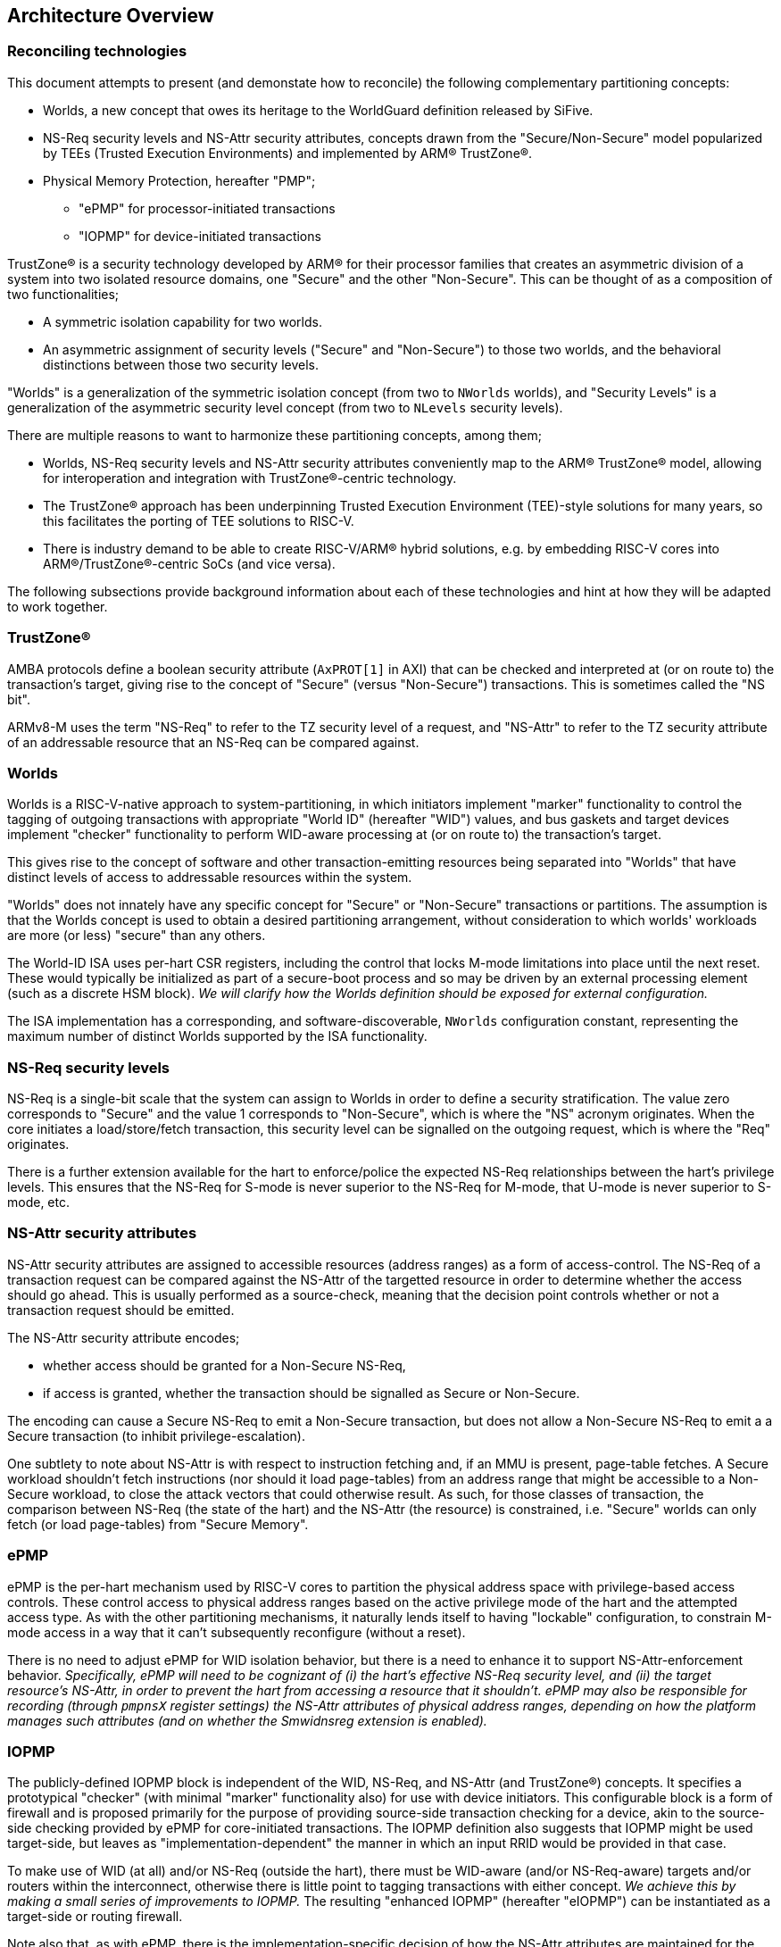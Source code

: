 :imagesdir: ./images

[[overview]]
== Architecture Overview

=== Reconciling technologies

This document attempts to present (and demonstate how to reconcile) the
following complementary partitioning concepts:

* Worlds, a new concept that owes its heritage to the WorldGuard definition
  released by SiFive.
* NS-Req security levels and NS-Attr security attributes, concepts drawn from
  the "Secure/Non-Secure" model popularized by TEEs (Trusted Execution
  Environments) and implemented by ARM(R) TrustZone(R).
* Physical Memory Protection, hereafter "PMP";
** "ePMP" for processor-initiated transactions
** "IOPMP" for device-initiated transactions

TrustZone(R) is a security technology developed by ARM(R) for their processor
families that creates an asymmetric division of a system into two isolated
resource domains, one "Secure" and the other "Non-Secure". This can be thought of as
a composition of two functionalities;

* A symmetric isolation capability for two worlds.
* An asymmetric assignment of security levels ("Secure" and "Non-Secure") to
  those two worlds, and the behavioral distinctions between those two security
  levels.

"Worlds" is a generalization of the symmetric isolation concept (from two to
`NWorlds` worlds), and "Security Levels" is a generalization of the asymmetric
security level concept (from two to `NLevels` security levels).

There are multiple reasons to want to harmonize these partitioning concepts,
among them;

* Worlds, NS-Req security levels and NS-Attr security attributes conveniently
  map to the ARM(R) TrustZone(R) model, allowing for interoperation and
  integration with TrustZone(R)-centric technology.
* The TrustZone(R) approach has been underpinning Trusted Execution Environment
  (TEE)-style solutions for many years, so this facilitates the porting of TEE
  solutions to RISC-V.
* There is industry demand to be able to create RISC-V/ARM(R) hybrid solutions,
  e.g. by embedding RISC-V cores into ARM(R)/TrustZone(R)-centric SoCs (and
  vice versa).

The following subsections provide background information about each of these
technologies and hint at how they will be adapted to work together.

=== TrustZone(R)

AMBA protocols define a boolean security attribute (`AxPROT[1]` in AXI) that
can be checked and interpreted at (or on route to) the transaction's target,
giving rise to the concept of "Secure" (versus "Non-Secure") transactions. This
is sometimes called the "NS bit".

ARMv8-M uses the term "NS-Req" to refer to the TZ security level of a request,
and "NS-Attr" to refer to the TZ security attribute of an addressable resource
that an NS-Req can be compared against.

=== Worlds

Worlds is a RISC-V-native approach to system-partitioning, in which initiators
implement "marker" functionality to control the tagging of outgoing
transactions with appropriate "World ID" (hereafter "WID") values, and bus
gaskets and target devices implement "checker" functionality to perform
WID-aware processing at (or on route to) the transaction's target.

This gives rise to the concept of software and other transaction-emitting
resources being separated into "Worlds" that have distinct levels of access to
addressable resources within the system.

"Worlds" does not innately have any specific concept for "Secure" or
"Non-Secure" transactions or partitions. The assumption is that the Worlds
concept is used to obtain a desired partitioning arrangement, without
consideration to which worlds' workloads are more (or less) "secure" than any
others.

The World-ID ISA uses per-hart CSR registers, including the control that locks
M-mode limitations into place until the next reset. These would typically be
initialized as part of a secure-boot process and so may be driven by an
external processing element (such as a discrete HSM block). __We will clarify
how the Worlds definition should be exposed for external configuration.__

The ISA implementation has a corresponding, and software-discoverable,
`NWorlds` configuration constant, representing the maximum number of distinct
Worlds supported by the ISA functionality.

[[introNSReq]]
=== NS-Req security levels

NS-Req is a single-bit scale that the system can assign to Worlds in order to
define a security stratification. The value zero corresponds to "Secure" and
the value 1 corresponds to "Non-Secure", which is where the "NS" acronym
originates. When the core initiates a load/store/fetch transaction, this
security level can be signalled on the outgoing request, which is where the
"Req" originates.

There is a further extension available for the hart to enforce/police the
expected NS-Req relationships between the hart's privilege levels. This ensures
that the NS-Req for S-mode is never superior to the NS-Req for M-mode, that
U-mode is never superior to S-mode, etc.

[[introNSAttr]]
=== NS-Attr security attributes

NS-Attr security attributes are assigned to accessible resources (address
ranges) as a form of access-control. The NS-Req of a transaction request can be
compared against the NS-Attr of the targetted resource in order to determine
whether the access should go ahead. This is usually performed as a source-check,
meaning that the decision point controls whether or not a transaction request
should be emitted.

The NS-Attr security attribute encodes;

* whether access should be granted for a Non-Secure NS-Req,
* if access is granted, whether the transaction should be signalled as Secure
  or Non-Secure.

The encoding can cause a Secure NS-Req to emit a Non-Secure transaction, but
does not allow a Non-Secure NS-Req to emit a a Secure transaction (to inhibit
privilege-escalation).

One subtlety to note about NS-Attr is with respect to instruction fetching and,
if an MMU is present, page-table fetches. A Secure workload shouldn't fetch
instructions (nor should it load page-tables) from an address range that might
be accessible to a Non-Secure workload, to close the attack vectors that could
otherwise result. As such, for those classes of transaction, the comparison
between NS-Req (the state of the hart) and the NS-Attr (the resource) is
constrained, i.e. "Secure" worlds can only fetch (or load page-tables) from
"Secure Memory".

=== ePMP

ePMP is the per-hart mechanism used by RISC-V cores to partition the physical
address space with privilege-based access controls. These control access to
physical address ranges based on the active privilege mode of the hart and the
attempted access type. As with the other partitioning mechanisms, it naturally
lends itself to having "lockable" configuration, to constrain M-mode access in
a way that it can't subsequently reconfigure (without a reset).

There is no need to adjust ePMP for WID isolation behavior, but there is a need
to enhance it to support NS-Attr-enforcement behavior.  __Specifically, ePMP
will need to be cognizant of (i) the hart's effective NS-Req security level,
and (ii) the target resource's NS-Attr, in order to prevent the hart from
accessing a resource that it shouldn't. ePMP may also be responsible for
recording (through `pmpnsX` register settings) the NS-Attr attributes of
physical address ranges, depending on how the platform manages such attributes
(and on whether the Smwidnsreg extension is enabled).__

=== IOPMP

The publicly-defined IOPMP block is independent of the WID, NS-Req, and NS-Attr
(and TrustZone(R)) concepts. It specifies a prototypical "checker" (with
minimal "marker" functionality also) for use with device initiators. This
configurable block is a form of firewall and is proposed primarily for the
purpose of providing source-side transaction checking for a device, akin to the
source-side checking provided by ePMP for core-initiated transactions. The
IOPMP definition also suggests that IOPMP might be used target-side, but leaves
as "implementation-dependent" the manner in which an input RRID would be
provided in that case.

To make use of WID (at all) and/or NS-Req (outside the hart), there must be
WID-aware (and/or NS-Req-aware) targets and/or routers within the interconnect,
otherwise there is little point to tagging transactions with either concept.
__We achieve this by making a small series of improvements to IOPMP.__ The
resulting "enhanced IOPMP" (hereafter "eIOPMP") can be instantiated as a
target-side or routing firewall.

Note also that, as with ePMP, there is the implementation-specific decision of
how the NS-Attr attributes are maintained for the physical address space, so
that the eIOPMP can compare the NS-Req of the request(er) against the target
range. __We provide an optional mechanism for recording the NS-Attr attributes
of physical address ranges within the ePMP/eIOPMP configuration.__

[[extconfig]]
=== External configuration

In many cases RISC-V cores are represented as a subsystem that is placed into a
host SoC, and in such use-cases it is often desirable to be able to configure
the security framework of that subsystem during a secure-boot phase, prior to
the subsystem executing any workload. It can also happen later on that the
subsystem is reset, perhaps with the requirement to reinitialize. In both
cases, we can see that there is a Root of Trust (hereafter "RoT") that is
"external" to the subsystem that should be able to impose its chosen security
configuration on the subsystem.

In all such cases we assume:

* There is a means to expose a selected subset of per-hart CSRs and per-device
  registers to the external environment for partitioning control.
* This external control may be blocked (or become read-only) when the
  cores/harts/devices they control are executing/enabled. (This assumption can
  simplify implementation and verification.)
* If there is value to making a setting available for external control, it
  follows that the control in question should be "lockable", such that settings
  become immutable before the affected harts execute (and/or the affected
  devices are enabled). The converse is true also: if a configuration is
  lockable, it makes sense for it to be configurable by external control.
* External configuration may be optional, in that the subsystem harts may
  perform their own self-configuration.
** Alternatively, for implementations intended to always be externally
   configured, these configuration registers may always be read-only to the
   harts.

==== World-ID

As we will see later, the World-ID registers divide logically into two groups,
_"Lockable partitioning registers"_, and _"Run-time manipulable registers"_.

__It is the former, the so-called lockable partitioning registers, that should
be exposed for external control.__

==== ePMP

ePMP also contributes to the system partitioning, through the ability to write
(and lock) rules that govern even M-mode's access to the hart's addressable
resources. On some platforms (when Smwidnsreg is enabled), the `pmpnsX`
registers may also be the way in which physical address ranges are assigned
their SQ attributes. __The ePMP registers should be exposed for external
control.__

==== eIOPMP

eIOPMP is, at its core, a look-aside firewall component with a set of
configuration registers. It may also be packaged as a bus gasket, which may add
to the configuration interface (otherwise the look-aside is presumably embedded
within another component and its register map)footnote:[There are interconnects
that can incorporate look-aside components of this sort. Or it may be
integrated into an IOMMU, DMA engine, memory controller, ...]. It is an
integration-level decision where an eIOPMP instance's registers appear and how
they are exposed.

As with the ePMP, the eIOPMP may also be responsible for recording the SQ
attributes for the physical address ranges it covers, this depends on how the
platform chooses to implement these attributes. (They may alternatively be
tracked by the platform's PMAs, i.e. Physical Memory Attributes, in which case
the eIOPMP may instead obtain the information that way.) __The eIOPMP may be
responsible for recording the NS-Attr attributes of the physical address ranges
it covers.__

Though some of the IOPMP register settings advertise their own locking
mechanisms, they only provide for a partial lockdown of the
partitioning-relevant configuration. In this specification, __we provide an
additional lock field that locks down the eIOPMP configuration interface as a
whole (with the exception of the "Error capture registers").__

__The whole eIOPMP configuration interface should be exposed for external
control.__

[[rotMode]]
==== RoT-mode and M-mode

We have argued that the ability to perform lockable configuration from outside
the (sub)system should be equivalent to the ability to perform lockable
configuration from M-mode within the (sub)system. If we ignore any distinction
between the two and consider them as the same logical entity - then we could
note that this entity has the privilege to set lockable configuration, after
which the configuration cannot be altered by run-time M-mode, which is
constrained by its effects. If one considers that observation, one can talk
about a metaphorical "RoT-mode" that is more highly privileged than "run-time
M-mode", because the former can configure constraints on the latter.

This ostensible "RoT-mode" concept is usefully vague, it applies equally to
early-boot M-mode code and/or to a completely external agent. But that has
value in itself, as that is the comparison between (a) a system that boots
itself, with (b) a subsystem that is booted by a parent system.  As we will see
in the diagrams of <<extensions>>, the addition of this "RoT-mode" psuedo
privilege level allows a constraints-based visualization to emerge, which
extends from U-mode through M-mode to beyond-the-hart. Constraining M-mode is
the desired side-effect.

The lockable configuration that would be controlled by RoT-mode includes;

* ePMP locked configuration (CSRs)
* World-ID "lockable partitioning registers" (CSRs)
* System-level IOPMP instances (device-mapped registers)

=== Extensions and documentation grouping

In keeping with RVI convention, functionality is introduced in small units
known as extensions, often at a fine-grain granularity. The assumption is that
these extensions will typically be employed in coarser-grained groupings, and
that profiles may be defined to this effect also.

This document will divide itself into coarse-grain "sub-proposal" sections,
such that each can provide its own context, requirements, and solutions in as
separable a manner as possible.

* "Worlds" baseline
** The "World-ID" ISA extension set. This is derived from the original
   WorldGuard v0.4 proposal from SiFive by making some tweaks and adding
   support for the Hypervisor extension. It provides support for World-based
   marking of core-initiated transactions.
** The "eIOPMP extension". This is derived from v0.7 of the draft IOPMP
   specification by making some tweaks and clarifications, and adding support
   for match-based output WID/RRID. I.e. an eIOPMP that can map from an input
   WID namespace to an output WID namespace.
* NS-Req
** The "NS-Req" ISA extension set. This allows World IDs to be classified by
   security level. It also enforces sane relationships between the security
   levels of the hart's 3 privilege levels.
** The "eIOPMP NS-Req" non-ISA extension. This is to the eIOPMP what the
   "NS-Req" ISA extension set is to the hart, it classifies the available
   World IDs into their respective NS-Req security levels, which is useful if
   the eIOPMP instance is configured to signal the resulting NS-Req on outgoing
   transactions.
* NS-Attr
** The "NS-Attr" ISA extension. This extension defines the concept a security
   attribute that one associates with a resource's physical address range. The
   hart checks all outgoing load/store/fetch transactions using the effective
   WID's NS-Req and, by comparing that against the NS-Attr for the target
   physical address, it faults any transactions that aren't permitted. This
   extension assumes the platform has a mechanism for defining NS-Attr
   attributes for the accessible address space, e.g. as a PMA (Physical Memory
   Attribute).
** The "eIOPMP NS-Attr" non-ISA extension. This is to the eIOPMP what the
   "NS-Attr" extension is to the hart, it introduces the NS-Attr concept to the
   eIOPMP, implying that it will perform enforcement of NS-Attr on all input
   transactions before forwarding (or rejecting) them.
* PMP registration of NS-Attr attributes.
** The "ePMP NS-Attr registry" ISA extension. This extension advertises that
   the ePMP manages the NS-Attr attributes for the hart's accessible physical
   address space, as an alternative to any other platform-specific mechanism
   for recording attributes.
** The "eIOPMP NS-Attr registry" non-ISA extension. This is to the eIOPMP what
   the "ePMP NS-Attr registry" extension is to the hart, it advertises that the
   eIOPMP manages the NS-Attr attributes for the eIOPMP's accessible physical
   address space, as an alternative to any other platform-specific mechanism
   for recording attributes.

Here is an overview of the ISA extensions covered in this document;

[%header,cols="3,1,3"]
|===
| *Sub-proposal* | *Ext name* | *Content*
.5+| World-ID baseline | Smwid | Hart-specific WID
                       | Smwidl | Lower-than-M-mode WID
                       | Smwidm | Delegation to M-mode
                       | Smwids | User-mode and delegation to S-mode
                       | Smwidv | Hypervisor support
.2+| NS-Req            | Smwidns | NS-Req assignments and signalling
                       | Smwidnsc | NS-Req privilege constraints
| NS-Attr              | Smwidnsa | NS-Attr transaction checking
| PMP registration of NS-Attr | Smwidnsreg | ePMP registration of NS-Attr
|===

